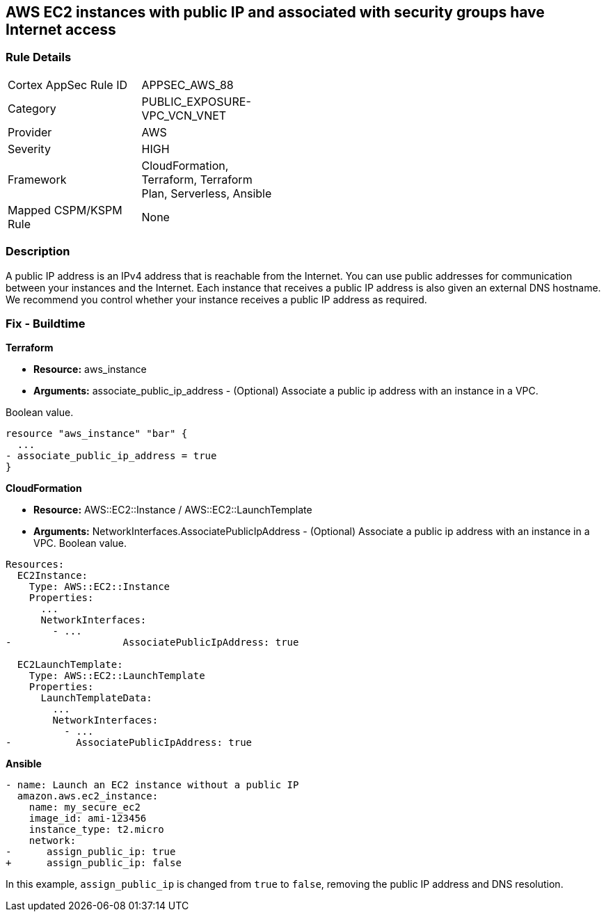 == AWS EC2 instances with public IP and associated with security groups have Internet access


=== Rule Details

[width=45%]
|===
|Cortex AppSec Rule ID |APPSEC_AWS_88
|Category |PUBLIC_EXPOSURE-VPC_VCN_VNET
|Provider |AWS
|Severity |HIGH
|Framework |CloudFormation, Terraform, Terraform Plan, Serverless, Ansible
|Mapped CSPM/KSPM Rule |None
|===


=== Description 


A public IP address is an IPv4 address that is reachable from the Internet.
You can use public addresses for communication between your instances and the Internet.
Each instance that receives a public IP address is also given an external DNS hostname.
We recommend you control whether your instance receives a public IP address as required.

////
=== Fix - Runtime


* AWS Console* 


To change the policy using the AWS Console, follow these steps:

. Log in to the AWS Management Console at https://console.aws.amazon.com/.

. Open the https://console.aws.amazon.com/vpc [Amazon VPC console].

. In the navigation pane, select * Subnets*.

. Select a * subnet*, then select * Subnet Actions* > * Modify auto-assign IP settings*.

. Select * auto-assign public IPv4 address*.
+
When selected, requests a public IPv4 address for all instances launched into the selected subnet.
+
Select or clear the setting as required.

. Click * Save*.
////

=== Fix - Buildtime


*Terraform* 


* *Resource:* aws_instance
* *Arguments:* associate_public_ip_address - (Optional) Associate a public ip address with an instance in a VPC.

Boolean value.


[source,go]
----
resource "aws_instance" "bar" {
  ...
- associate_public_ip_address = true
}
----


*CloudFormation* 


* *Resource:* AWS::EC2::Instance / AWS::EC2::LaunchTemplate
* *Arguments:* NetworkInterfaces.AssociatePublicIpAddress - (Optional) Associate a public ip address with an instance in a VPC.
Boolean value.


[source,yaml]
----
Resources:
  EC2Instance:
    Type: AWS::EC2::Instance
    Properties: 
      ...
      NetworkInterfaces: 
        - ...
-                   AssociatePublicIpAddress: true

  EC2LaunchTemplate:
    Type: AWS::EC2::LaunchTemplate
    Properties:
      LaunchTemplateData:
        ...
        NetworkInterfaces: 
          - ...
-           AssociatePublicIpAddress: true
----

*Ansible*

[source,yaml]
----
- name: Launch an EC2 instance without a public IP
  amazon.aws.ec2_instance:
    name: my_secure_ec2
    image_id: ami-123456
    instance_type: t2.micro
    network:
-      assign_public_ip: true
+      assign_public_ip: false
----
In this example, `assign_public_ip` is changed from `true` to `false`, removing the public IP address and DNS resolution.

